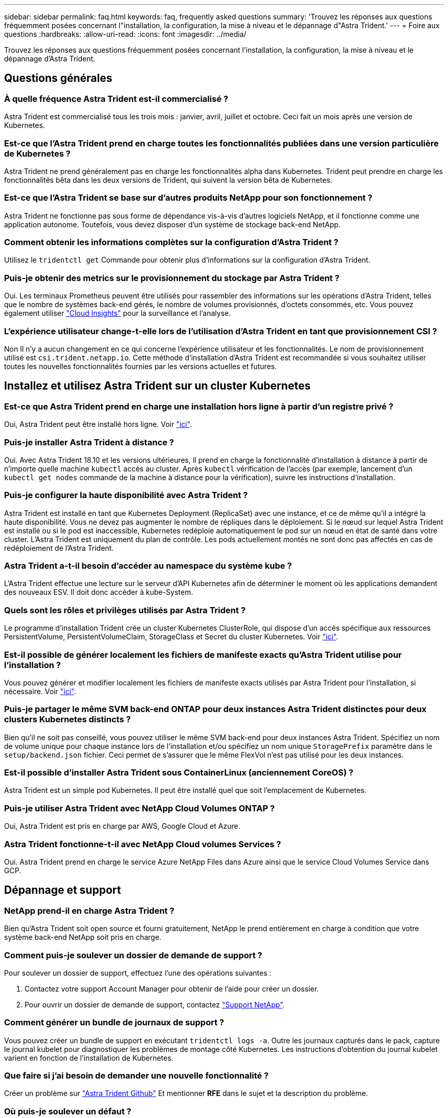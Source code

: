 ---
sidebar: sidebar 
permalink: faq.html 
keywords: faq, frequently asked questions 
summary: 'Trouvez les réponses aux questions fréquemment posées concernant l"installation, la configuration, la mise à niveau et le dépannage d"Astra Trident.' 
---
= Foire aux questions
:hardbreaks:
:allow-uri-read: 
:icons: font
:imagesdir: ../media/


[role="lead"]
Trouvez les réponses aux questions fréquemment posées concernant l'installation, la configuration, la mise à niveau et le dépannage d'Astra Trident.



== Questions générales



=== À quelle fréquence Astra Trident est-il commercialisé ?

Astra Trident est commercialisé tous les trois mois : janvier, avril, juillet et octobre. Ceci fait un mois après une version de Kubernetes.



=== Est-ce que l'Astra Trident prend en charge toutes les fonctionnalités publiées dans une version particulière de Kubernetes ?

Astra Trident ne prend généralement pas en charge les fonctionnalités alpha dans Kubernetes. Trident peut prendre en charge les fonctionnalités bêta dans les deux versions de Trident, qui suivent la version bêta de Kubernetes.



=== Est-ce que l'Astra Trident se base sur d'autres produits NetApp pour son fonctionnement ?

Astra Trident ne fonctionne pas sous forme de dépendance vis-à-vis d'autres logiciels NetApp, et il fonctionne comme une application autonome. Toutefois, vous devez disposer d'un système de stockage back-end NetApp.



=== Comment obtenir les informations complètes sur la configuration d'Astra Trident ?

Utilisez le `tridentctl get` Commande pour obtenir plus d'informations sur la configuration d'Astra Trident.



=== Puis-je obtenir des metrics sur le provisionnement du stockage par Astra Trident ?

Oui. Les terminaux Prometheus peuvent être utilisés pour rassembler des informations sur les opérations d'Astra Trident, telles que le nombre de systèmes back-end gérés, le nombre de volumes provisionnés, d'octets consommés, etc. Vous pouvez également utiliser link:https://docs.netapp.com/us-en/cloudinsights/["Cloud Insights"^] pour la surveillance et l'analyse.



=== L'expérience utilisateur change-t-elle lors de l'utilisation d'Astra Trident en tant que provisionnement CSI ?

Non Il n'y a aucun changement en ce qui concerne l'expérience utilisateur et les fonctionnalités. Le nom de provisionnement utilisé est `csi.trident.netapp.io`. Cette méthode d'installation d'Astra Trident est recommandée si vous souhaitez utiliser toutes les nouvelles fonctionnalités fournies par les versions actuelles et futures.



== Installez et utilisez Astra Trident sur un cluster Kubernetes



=== Est-ce que Astra Trident prend en charge une installation hors ligne à partir d'un registre privé ?

Oui, Astra Trident peut être installé hors ligne. Voir link:https://docs.netapp.com/us-en/trident/trident-get-started/kubernetes-deploy.html["ici"].



=== Puis-je installer Astra Trident à distance ?

Oui. Avec Astra Trident 18.10 et les versions ultérieures, il prend en charge la fonctionnalité d'installation à distance à partir de n'importe quelle machine `kubectl` accès au cluster. Après `kubectl` vérification de l'accès (par exemple, lancement d'un `kubectl get nodes` commande de la machine à distance pour la vérification), suivre les instructions d'installation.



=== Puis-je configurer la haute disponibilité avec Astra Trident ?

Astra Trident est installé en tant que Kubernetes Deployment (ReplicaSet) avec une instance, et ce de même qu'il a intégré la haute disponibilité. Vous ne devez pas augmenter le nombre de répliques dans le déploiement. Si le nœud sur lequel Astra Trident est installé ou si le pod est inaccessible, Kubernetes redéploie automatiquement le pod sur un nœud en état de santé dans votre cluster. L'Astra Trident est uniquement du plan de contrôle. Les pods actuellement montés ne sont donc pas affectés en cas de redéploiement de l'Astra Trident.



=== Astra Trident a-t-il besoin d'accéder au namespace du système kube ?

L'Astra Trident effectue une lecture sur le serveur d'API Kubernetes afin de déterminer le moment où les applications demandent des nouveaux ESV. Il doit donc accéder à kube-System.



=== Quels sont les rôles et privilèges utilisés par Astra Trident ?

Le programme d'installation Trident crée un cluster Kubernetes ClusterRole, qui dispose d'un accès spécifique aux ressources PersistentVolume, PersistentVolumeClaim, StorageClass et Secret du cluster Kubernetes. Voir link:https://docs.netapp.com/us-en/trident/trident-get-started/kubernetes-customize-deploy-tridentctl.html["ici"].



=== Est-il possible de générer localement les fichiers de manifeste exacts qu'Astra Trident utilise pour l'installation ?

Vous pouvez générer et modifier localement les fichiers de manifeste exacts utilisés par Astra Trident pour l'installation, si nécessaire. Voir link:https://docs.netapp.com/us-en/trident/trident-get-started/kubernetes-customize-deploy-tridentctl.html["ici"].



=== Puis-je partager le même SVM back-end ONTAP pour deux instances Astra Trident distinctes pour deux clusters Kubernetes distincts ?

Bien qu'il ne soit pas conseillé, vous pouvez utiliser le même SVM back-end pour deux instances Astra Trident. Spécifiez un nom de volume unique pour chaque instance lors de l'installation et/ou spécifiez un nom unique `StoragePrefix` paramètre dans le `setup/backend.json` fichier. Ceci permet de s'assurer que le même FlexVol n'est pas utilisé pour les deux instances.



=== Est-il possible d'installer Astra Trident sous ContainerLinux (anciennement CoreOS) ?

Astra Trident est un simple pod Kubernetes. Il peut être installé quel que soit l'emplacement de Kubernetes.



=== Puis-je utiliser Astra Trident avec NetApp Cloud Volumes ONTAP ?

Oui, Astra Trident est pris en charge par AWS, Google Cloud et Azure.



=== Astra Trident fonctionne-t-il avec NetApp Cloud volumes Services ?

Oui. Astra Trident prend en charge le service Azure NetApp Files dans Azure ainsi que le service Cloud Volumes Service dans GCP.



== Dépannage et support



=== NetApp prend-il en charge Astra Trident ?

Bien qu'Astra Trident soit open source et fourni gratuitement, NetApp le prend entièrement en charge à condition que votre système back-end NetApp soit pris en charge.



=== Comment puis-je soulever un dossier de demande de support ?

Pour soulever un dossier de support, effectuez l'une des opérations suivantes :

. Contactez votre support Account Manager pour obtenir de l'aide pour créer un dossier.
. Pour ouvrir un dossier de demande de support, contactez https://www.netapp.com/company/contact-us/support/["Support NetApp"^].




=== Comment générer un bundle de journaux de support ?

Vous pouvez créer un bundle de support en exécutant `tridentctl logs -a`. Outre les journaux capturés dans le pack, capture le journal kubelet pour diagnostiquer les problèmes de montage côté Kubernetes. Les instructions d'obtention du journal kubelet varient en fonction de l'installation de Kubernetes.



=== Que faire si j'ai besoin de demander une nouvelle fonctionnalité ?

Créer un problème sur https://github.com/NetApp/trident["Astra Trident Github"^] Et mentionner *RFE* dans le sujet et la description du problème.



=== Où puis-je soulever un défaut ?

Créer un problème sur https://github.com/NetApp/trident["Astra Trident Github"^]. Veillez à inclure toutes les informations et tous les journaux nécessaires concernant le problème.



=== Que se passe-t-il si j'ai une brève question sur Astra Trident et que j'ai besoin de précisions ? Y a-t-il une communauté ou un forum?

Si vous avez des questions, des problèmes ou des demandes, contactez-nous par le biais de notre Astra link:https://discord.gg/NetApp["Déroulez le canal"^] Ou GitHub.



=== Le mot de passe de mon système de stockage a changé et Astra Trident ne fonctionne plus. Comment puis-je le récupérer ?

Mettez à jour le mot de passe du back-end avec `tridentctl update backend myBackend -f </path/to_new_backend.json> -n trident`. Remplacement `myBackend` dans l'exemple avec votre nom de back-end, et ``/path/to_new_backend.json` avec le chemin d'accès correct `backend.json` fichier.



=== Astra Trident ne trouve pas le nœud Kubernetes. Comment résoudre ce problème ?

Il existe deux scénarios possibles pour savoir pourquoi Astra Trident ne peut pas trouver un nœud Kubernetes. Elle peut être due à un problème de mise en réseau dans Kubernetes ou DNS. Le demonset de nœuds Trident qui s'exécute sur chaque nœud Kubernetes doit pouvoir communiquer avec le contrôleur Trident pour enregistrer le nœud avec Trident. Si des modifications de mise en réseau ont eu lieu après l'installation d'Astra Trident, ce problème se produit uniquement avec les nouveaux nœuds Kubernetes qui sont ajoutés au cluster.



=== Si le pod Trident est détruit, ces données seront-elles perdues ?

Les données ne seront pas perdues si le pod Trident est détruit. Les métadonnées Trident sont stockées dans des objets CRD. Tous les volumes persistants provisionnés par Trident fonctionneront normalement.



== Mettez à niveau Astra Trident



=== Est-il possible de mettre à niveau une version plus ancienne directement vers une version plus récente (sans passer par quelques versions) ?

NetApp prend en charge la mise à niveau d'Astra Trident d'une version majeure à la prochaine version majeure. Vous pouvez effectuer la mise à niveau de la version 18.xx vers la version 19.xx, 19.xx vers la version 20.xx, etc. Il est conseillé de tester la mise à niveau dans un laboratoire avant le déploiement en production.



=== Est-il possible de revenir à une version antérieure de Trident ?

Si vous avez besoin d'un correctif pour les bugs observés après une mise à niveau, des problèmes de dépendance ou une mise à niveau infructueuse ou incomplète, vous devez link:trident-managing-k8s/uninstall-trident.html["Désinstallez Astra Trident"] et réinstallez la version précédente en suivant les instructions spécifiques à cette version. Il s'agit de la seule méthode recommandée pour revenir à une version antérieure.



== Gestion des systèmes back-end et des volumes



=== Dois-je définir à la fois des LIF de données et de gestion dans un fichier de définition du back-end ONTAP ?

Le LIF de gestion est obligatoire. Data LIF varie :

* San ONTAP : ne spécifiez pas pour iSCSI. Astra Trident utilise link:https://docs.netapp.com/us-en/ontap/san-admin/selective-lun-map-concept.html["Mappage de LUN sélectif ONTAP"^] Pour découvrir les LIFs iSCI nécessaires à l'établissement d'une session multi-chemin. Un avertissement est généré si `dataLIF` est explicitement défini. Reportez-vous à la section link:trident-use/ontap-san-examples.html["Options et exemples de configuration des SAN ONTAP"] pour plus d'informations.
* NAS ONTAP : spécification recommandée `dataLIF`. Si elle n'est pas fournie, Astra Trident extrait les LIF de données du SVM. Vous pouvez spécifier un nom de domaine complet (FQDN) à utiliser pour les opérations de montage NFS, permettant de créer un DNS Round-Robin pour équilibrer la charge sur plusieurs LIF de données. Reportez-vous à la section link:trident-use/ontap-nas-examples.html["Options et exemples de configuration du NAS ONTAP"] pour plus d'informations




=== L'Astra Trident peut-il configurer le protocole CHAP pour les systèmes back-end ONTAP ?

Oui. ASTRA Trident prend en charge le protocole CHAP bidirectionnel pour les systèmes ONTAP back-end. Ceci nécessite un paramètre `useCHAP=true` dans votre configuration back-end.



=== Comment gérer les règles d'exportation avec Astra Trident ?

Astra Trident peut créer et gérer de manière dynamique des règles d'exportation à partir de la version 20.04. Cela permet à l'administrateur de stockage de fournir un ou plusieurs blocs CIDR dans leur configuration backend et de laisser Trident ajouter des adresses IP de nœud comprise dans ces plages à une export policy créée. Ainsi, Astra Trident gère automatiquement l'ajout et la suppression de règles pour les nœuds dont les adresses IP sont comprises dans les rapports CIDR donnés.



=== Les adresses IPv6 peuvent-elles être utilisées pour les LIF de données et de gestion ?

Astra Trident prend en charge la définition des adresses IPv6 pour :

* `managementLIF` et `dataLIF` Pour les systèmes NAS ONTAP.
* `managementLIF` Pour les systèmes back-end ONTAP SAN. Vous ne pouvez pas spécifier `dataLIF` Sur un SAN backend ONTAP.


ASTRA Trident doit être installé à l'aide du drapeau `--use-ipv6` (pour `tridentctl` installation), `IPv6` (Pour l'opérateur Trident), ou `tridentTPv6` (Pour l'installation Helm) pour qu'il fonctionne sur IPv6.



=== Est-il possible de mettre à jour la LIF de gestion en back-end ?

Oui, il est possible de mettre à jour la LIF de management back-end à l'aide de `tridentctl update backend` commande.



=== Est-il possible de mettre à jour la LIF de données sur le backend ?

Vous pouvez mettre à jour la LIF de données sur `ontap-nas` et `ontap-nas-economy` uniquement.



=== Est-il possible de créer plusieurs systèmes back-end dans Astra Trident pour Kubernetes ?

Astra Trident peut prendre en charge de nombreux systèmes back-end simultanément, avec le même pilote ou des pilotes différents.



=== Comment Astra Trident stocke-t-il les identifiants back-end ?

Astra Trident stocke les identifiants back-end sous le titre de secrets de Kubernetes.



=== Comment l'Astra Trident sélectionne-t-il un système back-end spécifique ?

Si les attributs back-end ne peuvent pas être utilisés pour sélectionner automatiquement les pools appropriés pour une classe, l' `storagePools` et `additionalStoragePools` les paramètres sont utilisés pour sélectionner un ensemble spécifique de pools.



=== Comment s'assurer qu'Astra Trident ne provisionne pas d'un back-end spécifique ?

Le `excludeStoragePools` Paramètre utilisé pour filtrer l'ensemble de pools qu'Astra Trident utilisera pour le provisionnement et supprimera tous les pools correspondant.



=== Si plusieurs systèmes back-end sont de même type, comment Astra Trident sélectionne-il le back-end à utiliser ?

Si plusieurs systèmes back-end configurés du même type sont configurés, Astra Trident sélectionne le back-end approprié en fonction des paramètres présents dans `StorageClass` et `PersistentVolumeClaim`. Par exemple, si il existe plusieurs pilotes back-end ontap-nas, Astra Trident tente de correspondre aux paramètres dans le `StorageClass` et `PersistentVolumeClaim` combiné et correspondre à un système back-end capable de fournir les exigences répertoriées dans `StorageClass` et `PersistentVolumeClaim`. Si plusieurs systèmes back-end correspondent à la demande, l'Astra Trident est sélectionnée de manière aléatoire.



=== Astra Trident prend-il en charge le protocole CHAP bidirectionnel avec Element/SolidFire ?

Oui.



=== Comment Astra Trident déploie-t-il des qtrees sur un volume ONTAP ? Combien de qtrees peuvent-ils être déployés sur un seul volume ?

Le `ontap-nas-economy` Le pilote crée jusqu'à 200 qtrees dans le même FlexVol (configurables entre 50 et 300), 100,000 qtrees par nœud de cluster et 2,4 millions par cluster. Lorsque vous saisissez un nouveau `PersistentVolumeClaim` Le pilote cherche à voir si un FlexVol existe déjà pour le service du nouveau qtree. Si la FlexVol n'existe pas qui peut traiter le qtree, un nouveau FlexVol est créé.



=== Comment définir des autorisations Unix pour les volumes provisionnés sur ONTAP NAS ?

Vous pouvez définir des autorisations Unix sur le volume provisionné par Astra Trident en définissant un paramètre dans le fichier de définition backend.



=== Comment configurer un ensemble explicite d'options de montage NFS ONTAP lors du provisionnement d'un volume ?

Par défaut, Astra Trident ne définit pas d'option de montage sur aucune valeur avec Kubernetes. Pour spécifier les options de montage dans la classe de stockage Kubernetes, suivez l'exemple donné link:https://github.com/NetApp/trident/blob/master/trident-installer/sample-input/storage-class-samples/storage-class-ontapnas-k8s1.8-mountoptions.yaml["ici"^].



=== Comment définir les volumes provisionnés sur une export policy spécifique ?

Pour permettre aux hôtes appropriés d'accéder à un volume, utilisez le `exportPolicy` paramètre configuré dans le fichier de définition backend.



=== Comment définir le chiffrement de volume avec Astra Trident et ONTAP ?

Vous pouvez définir le chiffrement sur le volume provisionné par Trident à l'aide du paramètre de chiffrement dans le fichier de définition back-end. Pour plus d'informations, se reporter à : link:https://docs.netapp.com/us-en/trident/trident-reco/security-reco.html#use-astra-trident-with-nve-and-nae["Fonctionnement d'Astra Trident avec NVE et NAE"]



=== Quelle est la meilleure façon d'implémenter la QoS pour ONTAP avec Astra Trident ?

Utiliser `StorageClasses` Afin d'implémenter la QoS pour ONTAP.



=== Comment puis-je spécifier le provisionnement fin ou non fin avec Astra Trident ?

Les pilotes ONTAP prennent en charge le provisionnement fin ou non fin. Le provisionnement fin est par défaut pour les pilotes ONTAP. Si un provisionnement lourd est souhaité, vous devez configurer le fichier de définition backend ou le `StorageClass`. Si les deux sont configurés, `StorageClass` a priorité. Configurez les éléments suivants pour ONTAP :

. Marche `StorageClass`, réglez le `provisioningType` attribuer comme épaisseur.
. Dans le fichier de définition back-end, activez les volumes épais par définition `backend spaceReserve parameter` comme volume.




=== Comment puis-je m'assurer que les volumes utilisés ne sont pas supprimés même si je supprime accidentellement le volume de volume persistant ?

La protection contre la demande de volume persistant est automatiquement activée sur Kubernetes à partir de la version 1.10.



=== Puis-je augmenter les demandes de volume persistant NFS créées par Astra Trident ?

Oui. Vous pouvez développer un volume de volume persistant créé par Astra Trident. Notez que la croissance automatique de volume est une fonctionnalité ONTAP qui n'est pas applicable à Trident.



=== Puis-je importer un volume en mode SnapMirror Data protection (DP) ou hors ligne ?

L'importation du volume échoue si le volume externe est en mode DP ou est hors ligne. Vous recevez le message d'erreur suivant :

[listing]
----
Error: could not import volume: volume import failed to get size of volume: volume <name> was not found (400 Bad Request) command terminated with exit code 1.
Make sure to remove the DP mode or put the volume online before importing the volume.
----


=== Comment un quota de ressources est-il traduit-il vers un cluster NetApp ?

Le quota de ressources de stockage Kubernetes doit fonctionner tant que le stockage NetApp possède de la capacité. Lorsque le stockage NetApp ne peut pas respecter les paramètres de quota Kubernetes en raison d'un manque de capacité, Astra Trident tente d'effectuer le provisionnement, mais s'y efforce d'erreurs.



=== Est-il possible de créer des copies Snapshot de volume avec Astra Trident ?

Oui. La création à la demande de copies Snapshot de volume et de volumes persistants à partir de copies Snapshot est prise en charge par Astra Trident. Pour créer des volumes persistants à partir de snapshots, assurez-vous que l' `VolumeSnapshotDataSource` la porte de fonction a été activée.



=== Quels sont les pilotes qui prennent en charge les copies Snapshot de volume Astra Trident ?

Depuis, nous proposons aujourd'hui la prise en charge de snapshots à la demande `ontap-nas`, `ontap-nas-flexgroup`, `ontap-san`, `ontap-san-economy`, `solidfire-san`, `gcp-cvs`, et `azure-netapp-files` pilotes backend.



=== Comment effectuer une sauvegarde Snapshot d'un volume provisionné par Astra Trident avec ONTAP ?

Cette option est disponible sur `ontap-nas`, `ontap-san`, et `ontap-nas-flexgroup` pilotes. Vous pouvez également spécifier un `snapshotPolicy` pour le `ontap-san-economy` Pilote au niveau FlexVol.

Cette fonction est également disponible sur le `ontap-nas-economy` Pilotes mais au niveau de la granularité FlexVol, pas au niveau de la granularité qtree. Pour permettre la création de copies Snapshot provisionnées par Astra Trident, définissez le paramètre back-end `snapshotPolicy` À la politique de snapshot souhaitée, telle que définie sur le back-end ONTAP. Tout snapshot effectué par le contrôleur de stockage ne est pas connu d'Astra Trident.



=== Puis-je définir un pourcentage de réserve de snapshot pour un volume provisionné via Astra Trident ?

Oui. Il est possible de réserver un pourcentage spécifique d'espace disque pour le stockage des copies Snapshot via Astra Trident en configurant le `snapshotReserve` attribut dans le fichier de définition backend. Si vous avez configuré `snapshotPolicy` et `snapshotReserve` dans le fichier de définition backend, le pourcentage de réserve de snapshot est défini en fonction de la `snapshotReserve` pourcentage indiqué dans le fichier back-end. Si le `snapshotReserve` Le pourcentage de nombre n'est pas indiqué, ONTAP occupe par défaut le pourcentage de réserve Snapshot comme 5. Si le `snapshotPolicy` l'option est définie sur aucune, le pourcentage de réserve snapshot est défini sur 0.



=== Puis-je accéder directement au répertoire de snapshot de volume et copier les fichiers ?

Oui, vous pouvez accéder au répertoire de snapshots sur le volume provisionné par Trident en paramétrant le `snapshotDir` paramètre dans le fichier de définition backend.



=== Puis-je configurer SnapMirror pour des volumes avec Astra Trident ?

Actuellement, SnapMirror doit être défini en externe via l'interface de ligne de commande ONTAP ou OnCommand System Manager.



=== Comment restaurer des volumes persistants à un snapshot ONTAP spécifique ?

Pour restaurer un volume sur un snapshot ONTAP, effectuez les opérations suivantes :

. Arrêter le pod d'application qui utilise le volume persistant.
. Restaurez les données vers le snapshot requis via l'interface de ligne de commande de ONTAP ou OnCommand System Manager.
. Redémarrez le pod d'application.




=== Trident peut-il provisionner des volumes sur des SVM dont un miroir de partage de charge est configuré ?

Des miroirs de partage de charge peuvent être créés pour les volumes root des SVM qui fournissent des données sur NFS. ONTAP met automatiquement à jour les miroirs de partage de charge pour les volumes qui ont été créés par Trident. Cela peut entraîner des retards dans le montage des volumes. Lorsque plusieurs volumes sont créés via Trident, le provisionnement d'un volume dépend de la mise à jour par ONTAP du miroir de partage de charge.



=== Comment puis-je séparer l'utilisation de la classe de stockage pour chaque client/locataire ?

Kubernetes n'autorise pas les classes de stockage dans les espaces de noms. Toutefois, vous pouvez utiliser Kubernetes pour limiter l'utilisation d'une classe de stockage spécifique par espace de noms à l'aide de quotas de ressources de stockage, qui sont par espace de noms. Pour refuser un accès d'espace de noms spécifique à un stockage spécifique, définissez le quota de ressources sur 0 pour cette classe de stockage.
